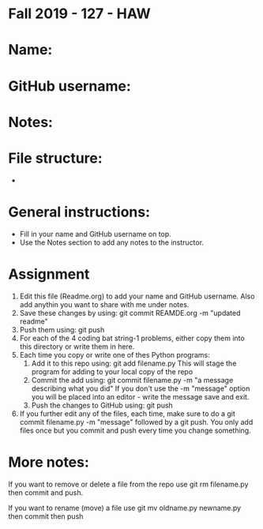 * Fall 2019 - 127 - HAW

* Name:

* GitHub username:

* Notes:

* File structure:
 - 

* General instructions:
- Fill in your name and GitHub username on top.
- Use the Notes section to add any notes to the instructor.

* Assignment

1. Edit this file (Readme.org) to add your name and GitHub username. Also add anythin you want to share with me under notes.
2. Save these changes by using: git commit REAMDE.org -m "updated readme"
3. Push them using: git push
4. For each of the 4 coding bat string-1 problems, either copy them
   into this directory or write them in here.
5. Each time you copy or write one of thes Python programs:
   1. Add it to this repo using: git add filename.py
      This will stage the program for adding to your local copy of the
      repo
   2. Commit the add using: git commit filename.py -m "a message
      describing what you did"
      If you don't use the -m "message" option you will be placed into
      an editor - write the message save and exit.
   3. Push the changes to GitHub using: git push

6. If you further edit any of the files, each time, make sure to do a
   git commit filename.py -m "message" followed by a git push. You
   only add files once but you commit and push every time you change
   something.

* More notes:

If you want to remove or delete a file from the repo use git rm
filename.py then commit and push.

If you want to rename (move) a file use git mv oldname.py newname.py
then commit then push



